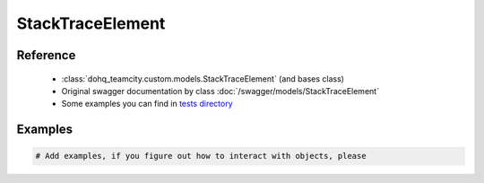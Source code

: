 ############
StackTraceElement
############

Reference
========

  + :class:`dohq_teamcity.custom.models.StackTraceElement` (and bases class)
  + Original swagger documentation by class :doc:`/swagger/models/StackTraceElement`
  + Some examples you can find in `tests directory <https://github.com/devopshq/teamcity/blob/develop/test>`_

Examples
========
.. code-block:: python::

    # Add examples, if you figure out how to interact with objects, please


